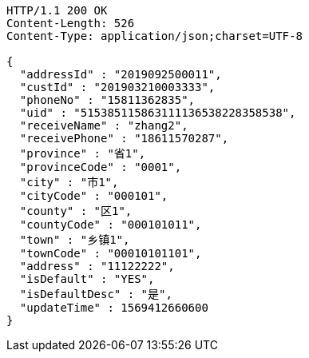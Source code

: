 [source,http,options="nowrap"]
----
HTTP/1.1 200 OK
Content-Length: 526
Content-Type: application/json;charset=UTF-8

{
  "addressId" : "2019092500011",
  "custId" : "201903210003333",
  "phoneNo" : "15811362835",
  "uid" : "515385115863111136538228358538",
  "receiveName" : "zhang2",
  "receivePhone" : "18611570287",
  "province" : "省1",
  "provinceCode" : "0001",
  "city" : "市1",
  "cityCode" : "000101",
  "county" : "区1",
  "countyCode" : "000101011",
  "town" : "乡镇1",
  "townCode" : "00010101101",
  "address" : "11122222",
  "isDefault" : "YES",
  "isDefaultDesc" : "是",
  "updateTime" : 1569412660600
}
----